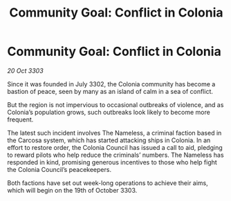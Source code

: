 :PROPERTIES:
:ID:       de81fe58-bccc-4d0e-8fb4-19dbfb83998f
:END:
#+title: Community Goal: Conflict in Colonia
#+filetags: :CommunityGoal:3303:galnet:

* Community Goal: Conflict in Colonia

/20 Oct 3303/

Since it was founded in July 3302, the Colonia community has become a bastion of peace, seen by many as an island of calm in a sea of conflict. 

But the region is not impervious to occasional outbreaks of violence, and as Colonia’s population grows, such outbreaks look likely to become more frequent. 

The latest such incident involves The Nameless, a criminal faction based in the Carcosa system, which has started attacking ships in Colonia. In an effort to restore order, the Colonia Council has issued a call to aid, pledging to reward pilots who help reduce the criminals’ numbers. The Nameless has responded in kind, promising generous incentives to those who help fight the Colonia Council’s peacekeepers. 

Both factions have set out week-long operations to achieve their aims, which will begin on the 19th of October 3303.
